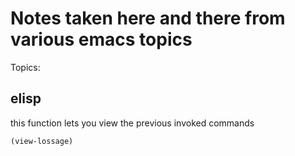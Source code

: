 * Notes taken here and there from various emacs topics

Topics:
** elisp
this function lets you view the previous invoked commands
#+begin_src emacs-lisp
(view-lossage)
#+end_src
